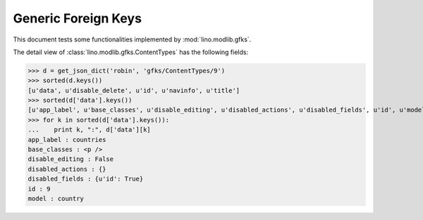 .. _lino.tested.gfks:

====================
Generic Foreign Keys
====================

This document tests some functionalities implemented by
:mod:`lino.modlib.gfks`.


.. to run only this test:

    $ python setup.py test -s tests.DocsTests.test_gfks
    
    doctest init:

    >>> from lino import startup
    >>> startup('lino_book.projects.docs.settings.doctests')
    >>> from lino.api.doctest import *



The detail view of :class:`lino.modlib.gfks.ContentTypes` has the
following fields:

>>> d = get_json_dict('robin', 'gfks/ContentTypes/9')
>>> sorted(d.keys())
[u'data', u'disable_delete', u'id', u'navinfo', u'title']
>>> sorted(d['data'].keys())
[u'app_label', u'base_classes', u'disable_editing', u'disabled_actions', u'disabled_fields', u'id', u'model']
>>> for k in sorted(d['data'].keys()):
...    print k, ":", d['data'][k]
app_label : countries
base_classes : <p />
disable_editing : False
disabled_actions : {}
disabled_fields : {u'id': True}
id : 9
model : country
